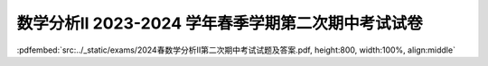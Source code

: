 数学分析II 2023-2024 学年春季学期第二次期中考试试卷
^^^^^^^^^^^^^^^^^^^^^^^^^^^^^^^^^^^^^^^^^^^^^^^^^^^^^^^^^

:pdfembed:`src:../_static/exams/2024春数学分析II第二次期中考试试题及答案.pdf, height:800, width:100%, align:middle`
